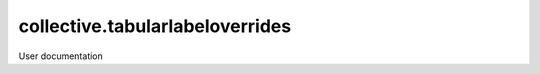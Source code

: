 ================================
collective.tabularlabeloverrides
================================

User documentation
